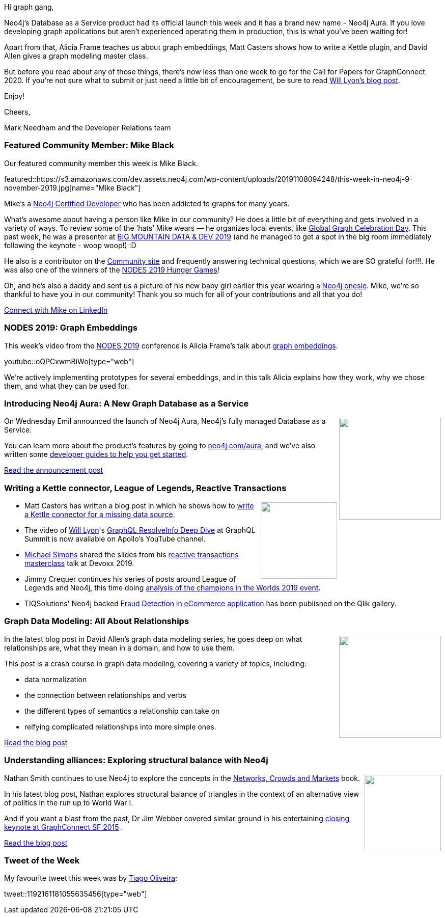 ﻿:linkattrs:
:type: "web"

////
[Keywords/Tags:]
<insert-tags-here>


[Meta Description:]
Discover what's new in the Neo4j community for the week of 31 Aug 2019


[Primary Image File Name:]
this-week-neo4j-31-aug-2019.jpg

[Primary Image Alt Text:]


[Headline:]
This Week in Neo4j - New Book: Fullstack GraphQL Applications with GRANDstack, Leveraging Graph Algorithms In Visualizations, Marketing Activities in Neo4j

[Body copy:]
////

Hi graph gang,

Neo4j's Database as a Service product had its official launch this week and it has a brand new name - Neo4j Aura. If you love developing graph applications but aren't experienced operating them in production, this is what you've been waiting for!

Apart from that, Alicia Frame teaches us about graph embeddings, Matt Casters shows how to write a Kettle plugin, and David Allen gives a graph modeling master class.

But before you read about any of those things, there's now less than one week to go for the Call for Papers for GraphConnect 2020. If you're not sure what to submit or just need a little bit of encouragement, be sure to read https://medium.com/neo4j/share-your-graph-story-with-the-world-at-graphconnect-2020-16a06b0dfe39[Will Lyon's blog post^].

Enjoy!

Cheers,

Mark Needham and the Developer Relations team

[[featured-community-member]]
=== Featured Community Member: Mike Black

Our featured community member this week is Mike Black.

featured::https://s3.amazonaws.com/dev.assets.neo4j.com/wp-content/uploads/20191108094248/this-week-in-neo4j-9-november-2019.jpg[name="Mike Black"]


Mike’s a https://neo4j.com/graphacademy/neo4j-certification[Neo4j Certified Developer^] who has been addicted to graphs for many years. 

What’s awesome about having a person like Mike in our community? He does a little bit of everything and gets involved in a variety of ways.  To review some of the ‘hats’ Mike wears —  he organizes local events, like https://neo4j.com/blog/heres-how-the-neo4j-community-celebrated-global-graph-celebration-day[Global Graph Celebration Day]. This past week, he was a presenter at https://www.utahgeekevents.com/events/big-mountain-data-dev-2019[BIG MOUNTAIN DATA & DEV 2019] (and he managed to get a spot in the big room immediately following the keynote - woop woop!) :D  

He also is a contributor on the https://community.neo4j.com/[Community site^] and frequently answering technical questions, which we are SO grateful for!!!. He was also one of the winners of the https://neo4j.com/online-summit[NODES 2019 Hunger Games]! 

Oh, and he’s also a daddy and sent us a picture of his new baby girl earlier this year wearing a http://graphgearstore.com[Neo4j onesie].  Mike, we’re so thankful to have you in our community! Thank you so much for all of your contributions and all that you do!


https://www.linkedin.com/in/michael-r-black/[Connect with Mike on LinkedIn, role="medium button"]

[[features-1]]
=== NODES 2019: Graph Embeddings

This week's video from the https://neo4j.com/online-summit/[NODES 2019^] conference is Alicia Frame's talk about https://neo4j.com/online-summit/session/graph-embeddings-machine-learning-ml[graph embeddings^].

youtube::oQPCxwmBiWo[type={type}]

We're actively implementing prototypes for several embeddings, and in this talk Alicia explains how they work, why we chose them, and what they can be used for.

[[features-2]]
=== Introducing Neo4j Aura: A New Graph Database as a Service

++++
<div style="float:right; padding: 2px	">
<img src="https://s3.amazonaws.com/dev.assets.neo4j.com/wp-content/uploads/20191105194052/neo4j-aura-social.jpg" width="200px"  />
</div>
++++

On Wednesday Emil announced the launch of Neo4j Aura, Neo4j's fully managed Database as a Service. 

You can learn more about the product's features by going to https://neo4j.com/aura/[neo4j.com/aura^], and we've also written some https://neo4j.com/developer/cloud-dbaas/[developer guides to help you get started^].

https://neo4j.com/blog/introducing-neo4j-aura-a-new-graph-database-as-a-service/[Read the announcement post, role="medium button"]

[[features-3]]
=== Writing a Kettle connector, League of Legends, Reactive Transactions

++++
<div style="float:right; padding: 2px	">
<img src="https://s3.amazonaws.com/dev.assets.neo4j.com/wp-content/uploads/20191108000554/1_c2-tzXFbb-Nl_KwWPX1piQ.png" width="150px"  />
</div>
++++


* Matt Casters has written a blog post in which he shows how to https://medium.com/neo4j/writing-kettle-plugins-splunk-4b51ac426751[write a Kettle connector for a missing data source^].

* The video of  https://www.twitter.com/lyonwj[Will Lyon^]'s https://youtu.be/eqbyUK4v_jA?t=3[GraphQL ResolveInfo Deep Dive^] at GraphQL Summit is now available on Apollo's YouTube channel. 

* https://www.twitter.com/rotnroll666[Michael Simons^] shared the slides from his https://speakerdeck.com/michaelsimons/reactive-transactions-masterclass[reactive transactions masterclass^] talk at Devoxx 2019. 

* Jimmy Crequer continues his series of posts around League of Legends and Neo4j, this time doing https://medium.com/neo4j/league-of-legends-with-neo4j-champions-diversity-in-worlds-2019-16999b21c457[analysis of the champions in the Worlds 2019 event^]. 


* TIQSolutions' Neo4j backed https://community.qlik.com/t5/Qlik-Gallery/TIQSolutions-Fraud-Detection-in-eCommerce/ba-p/1633922[Fraud Detection in eCommerce application^] has been published on the Qlik gallery. 

[[features-4]]
=== Graph Data Modeling: All About Relationships

++++
<div style="float:right; padding: 2px	">
<img src="https://s3.amazonaws.com/dev.assets.neo4j.com/wp-content/uploads/20191107230954/1_t1xyMHTrxNBYoa8K5Urtmw.jpeg" width="200px"  />
</div>
++++

In the latest blog post in David Allen's graph data modeling series, he goes deep on what relationships are, what they mean in a domain, and how to use them.

This post is a crash course in graph data modeling, covering a variety of topics, including:

* data normalization
* the connection between relationships and verbs
* the different types of semantics a relationship can take on
* reifying complicated relationships into more simple ones.

https://medium.com/neo4j/graph-data-modeling-all-about-relationships-5060e46820ce[Read the blog post, role="medium button"]


[[features-5]]
=== Understanding alliances: Exploring structural balance with Neo4j

++++
<div style="float:right; padding: 2px	">
<img src="https://s3.amazonaws.com/dev.assets.neo4j.com/wp-content/uploads/20191025014324/41VaxWW3cqL._SX347_BO1204203200_.jpg" width="150px"  />
</div>
++++

Nathan Smith continues to use Neo4j to explore the concepts in the https://www.cs.cornell.edu/home/kleinber/networks-book/[Networks, Crowds and Markets^] book.

In his latest blog post, Nathan explores structural balance of triangles in the context of an alternative view of politics in the run up to World War I. 

And if you want a blast from the past, Dr Jim Webber covered similar ground in his entertaining https://neo4j.com/blog/the-graph-space-jim-webber-graphconnect/[closing keynote at GraphConnect SF 2015^] .

https://medium.com/neo4j/understanding-alliances-exploring-structural-balance-with-neo4j-71fc08f10985[Read the blog post, role="medium button"]

=== Tweet of the Week

My favourite tweet this week was by https://twitter.com/tiagoooliveira[Tiago Oliveira^]:

tweet::1192161181055635456[type={type}]


////


Next week:
Nathan Smith @nsmith_piano
When you need to stay a step ahead of the competition, a graph can help you understand the possible scenarios. See an example in my latest blog post. #Neo4j #Graph #Strategy https://medium.com/@nsmith_piano/into-the-multiverse-exploring-multiple-scenarios-for-structural-balance-48c460462510?source=friends_link&sk=54971bdd8afe093b7b753f5583d8fd48 

https://blog.bruggen.com/2019/11/graphistania-20-episode-1-this-month-in.html
Graphistania 2.0 - Episode 1 - This Month in Neo4j

https://medium.com/neo4j/gr-r-andstack-the-2nd-r-stands-for-regraph-fca60f005e56
GR-R-ANDstack (the 2nd ‘R’ stands for ReGraph)
Using ReGraph as part of your GRANDstack application


https://medium.com/neo4j/load-testing-neo4j-procedures-with-apache-jmeter-caff4c0d9d5a
Load Testing Neo4j procedures with Apache JMeter
For the Global GraphHack 2019, we extended JMeter to provide support for the Bolt protocol and the execution of Cypher queries.

@rimllr
The slides for "Graph-Based Analysis and Visualization of Software Traces" presented at 10th Symposium on Software Performance are now available: https://www.slideshare.net/RichardMller12/graphbased-analysis-and-visualization-of-software-traces-ssp-2019
#SSP2019 #Neo4j #jQAssistant #yFiles

@softvisresearch
Software Analytics with #Jupyter notebooks using a prefilled #Neo4j database running on #MyBinder. Created with building blocks from @feststelltaste and @psychemedia.
https://github.com/softvis-research/BeLL https://pbs.twimg.com/media/EISE7-FXUAEkaDj.jpg


* Hi, Spring fans! In this installment @starbuxman talks to @springbootbuch author, Spring community legend and engineer working on the new, reactive @SpringData @neo4j project,  @rotnroll666
https://soundcloud.com/a-bootiful-podcast/michael-simons-on-spring-boot-reactive-spring-data-neo4j-and-more

@catchnkn
Check out my latest blog post about Performance Testing Neo4j database using Bolt Protocol in Apache JMeter. https://qainsights.com/performance-testing-neo4j-database-using-bolt-protocol-in-apache-jmeter/ #jmeter #bolt #neo4j https://qainsights.com/performance-testing-neo4j-database-using-bolt-protocol-in-apache-jmeter/

Jasper Blues @doctor_cerulean
This is Atok, Benguet, 48KM from our house. Makes a nice backdrop for my two day old open-source project - which is a Node.js and  #TypeScript client for #GraphDatabase like @AgensGraph #Neo4J and others.
https://github.com/liberation-data 

////
